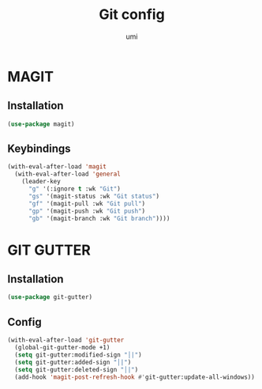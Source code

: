 #+TITLE: Git config
#+AUTHOR: umi
#+STARTUP: overview

* MAGIT
** Installation

#+begin_src emacs-lisp
  (use-package magit)
#+end_src

** Keybindings

#+begin_src emacs-lisp
  (with-eval-after-load 'magit
    (with-eval-after-load 'general
      (leader-key
        "g" '(:ignore t :wk "Git")
        "gs" '(magit-status :wk "Git status")
        "gf" '(magit-pull :wk "Git pull")
        "gp" '(magit-push :wk "Git push")
        "gb" '(magit-branch :wk "Git branch"))))
#+end_src

* GIT GUTTER
** Installation

#+begin_src emacs-lisp
  (use-package git-gutter)
#+end_src

** Config

#+begin_src emacs-lisp
(with-eval-after-load 'git-gutter
  (global-git-gutter-mode +1)
  (setq git-gutter:modified-sign "│|")
  (setq git-gutter:added-sign "│|")
  (setq git-gutter:deleted-sign "│|")
  (add-hook 'magit-post-refresh-hook #'git-gutter:update-all-windows))
#+end_src
